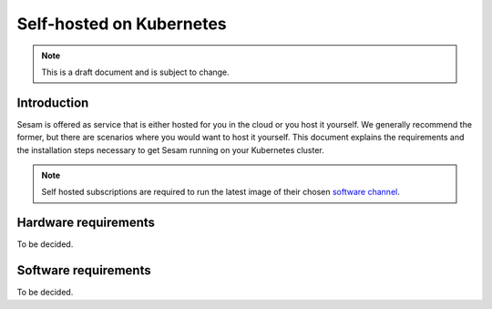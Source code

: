 .. _self-hosted-k8s:

=========================
Self-hosted on Kubernetes
=========================

.. Note::
   This is a draft document and is subject to change.

Introduction
------------

Sesam is offered as service that is either hosted for you in the cloud or you host it yourself. We generally
recommend the former, but there are scenarios where you would want to host it yourself. This document explains the
requirements and the installation steps necessary to get Sesam running on your Kubernetes cluster.

.. Note::
   Self hosted subscriptions are required to run the latest image of their chosen `software channel <https://docs.sesam.io/concepts.html#software-channels>`_.


Hardware requirements
---------------------

To be decided.

Software requirements
---------------------

To be decided.
